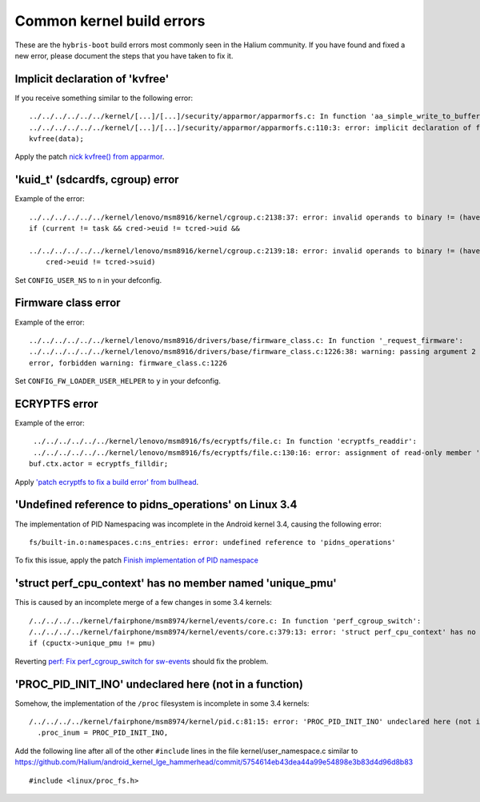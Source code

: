 Common kernel build errors
==========================

These are the ``hybris-boot`` build errors most commonly seen in the Halium community. If you have found and fixed a new error, please document the steps that you have taken to fix it.

Implicit declaration of 'kvfree'
--------------------------------

If you receive something similar to the following error::

   ../../../../../../kernel/[...]/[...]/security/apparmor/apparmorfs.c: In function 'aa_simple_write_to_buffer':
   ../../../../../../kernel/[...]/[...]/security/apparmor/apparmorfs.c:110:3: error: implicit declaration of function 'kvfree' [-Werror=implicit-function-declaration]
   kvfree(data);

Apply the patch `nick kvfree() from apparmor`_.

'kuid_t' (sdcardfs, cgroup) error
---------------------------------

Example of the error::

   ../../../../../../kernel/lenovo/msm8916/kernel/cgroup.c:2138:37: error: invalid operands to binary != (have 'kuid_t' and 'kuid_t')
   if (current != task && cred->euid != tcred->uid &&

   ../../../../../../kernel/lenovo/msm8916/kernel/cgroup.c:2139:18: error: invalid operands to binary != (have 'kuid_t' and 'kuid_t')
       cred->euid != tcred->suid)

Set ``CONFIG_USER_NS`` to ``n`` in your defconfig.

Firmware class error
--------------------

Example of the error::

   ../../../../../../kernel/lenovo/msm8916/drivers/base/firmware_class.c: In function '_request_firmware':
   ../../../../../../kernel/lenovo/msm8916/drivers/base/firmware_class.c:1226:38: warning: passing argument 2 of 'fw_load_from_user_helper' from incompatible pointer type
   error, forbidden warning: firmware_class.c:1226

Set ``CONFIG_FW_LOADER_USER_HELPER`` to ``y`` in your defconfig.

ECRYPTFS error
--------------

Example of the error::

   ../../../../../../kernel/lenovo/msm8916/fs/ecryptfs/file.c: In function 'ecryptfs_readdir':
   ../../../../../../kernel/lenovo/msm8916/fs/ecryptfs/file.c:130:16: error: assignment of read-only member 'actor'
  buf.ctx.actor = ecryptfs_filldir;

Apply `'patch ecryptfs to fix a build error' from bullhead`_.

'Undefined reference to pidns_operations' on Linux 3.4
------------------------------------------------------

The implementation of PID Namespacing was incomplete in the Android kernel 3.4, causing the following error::

   fs/built-in.o:namespaces.c:ns_entries: error: undefined reference to 'pidns_operations'

To fix this issue, apply the patch `Finish implementation of PID namespace`_

'struct perf_cpu_context' has no member named 'unique_pmu'
----------------------------------------------------------

This is caused by an incomplete merge of a few changes in some 3.4 kernels::

   /../../../../kernel/fairphone/msm8974/kernel/events/core.c: In function 'perf_cgroup_switch':
   /../../../../kernel/fairphone/msm8974/kernel/events/core.c:379:13: error: 'struct perf_cpu_context' has no member named 'unique_pmu'
   if (cpuctx->unique_pmu != pmu)

Reverting `perf: Fix perf_cgroup_switch for sw-events`_ should fix the problem.

'PROC_PID_INIT_INO' undeclared here (not in a function)
-------------------------------------------------------

Somehow, the implementation of the ``/proc`` filesystem is incomplete in some 3.4 kernels::

   /../../../../kernel/fairphone/msm8974/kernel/pid.c:81:15: error: 'PROC_PID_INIT_INO' undeclared here (not in a function)
     .proc_inum = PROC_PID_INIT_INO,

Add the following line after all of the other ``#include`` lines in the file kernel/user_namespace.c similar to https://github.com/Halium/android_kernel_lge_hammerhead/commit/5754614eb43dea44a99e54898e3b83d4d96d8b83 ::

   #include <linux/proc_fs.h>

.. _'patch ecryptfs to fix a build error' from bullhead: https://github.com/usb-bullhead-ubuntu-touch/kernel_msm/commit/b0403f0ee02e6582017cdb45b4c0c72b00cc72eb
.. _nick kvfree() from apparmor: https://github.com/ubports/android_kernel_moto_shamu/commit/83f949a8de673fe45499d1741da8654831a5afae
.. _Finish implementation of PID namespace: https://github.com/Halium/android_kernel_lge_hammerhead/commit/bd221854de33b75db7a7fa01cb34274b62a7cbf8
.. _perf\: Fix perf_cgroup_switch for sw-events: https://github.com/LineageOS/android_kernel_fairphone_msm8974/commit/fed4b99c5eb99ab792f223cefef67d940bbe8796
